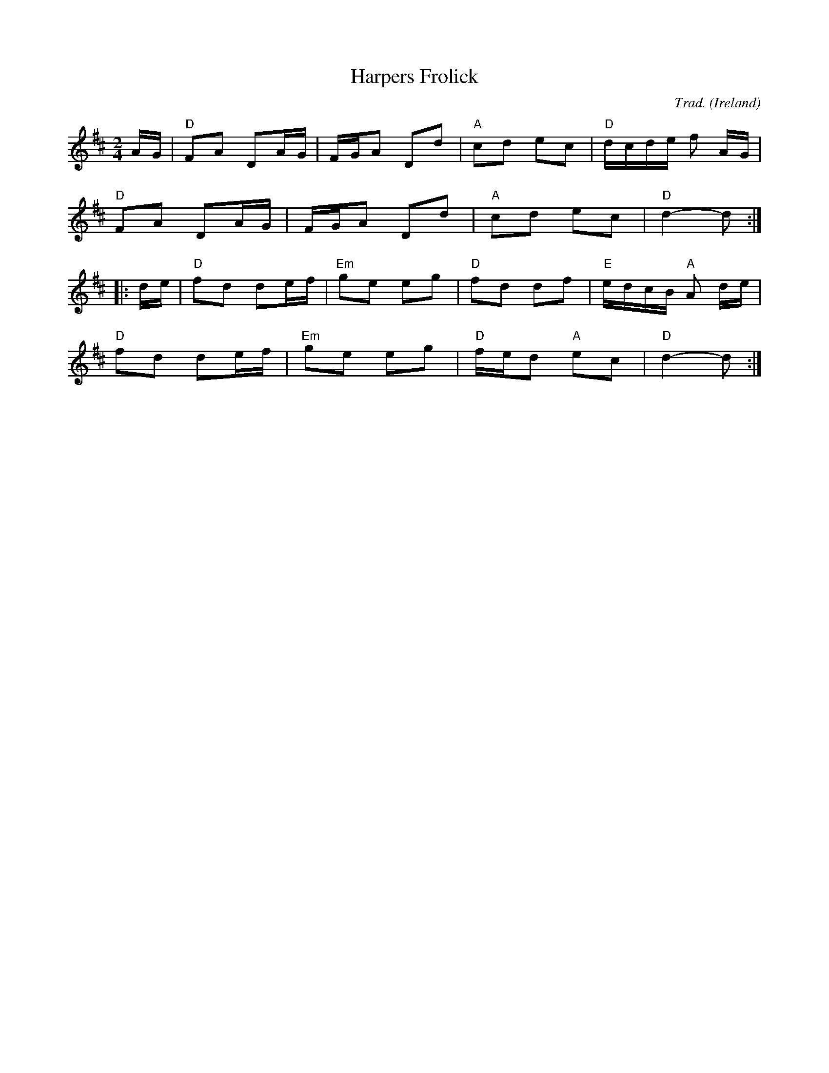 X: 1
T: Harpers Frolick
F: http://www.tuneworks.co.uk/
R: Polka
C: Trad.
O: Ireland
M: 2/4
L: 1/16
K: D
AG |\
"D"F2A2 D2AG | FGA2 D2d2 | "A"c2d2 e2c2 | "D"dcde f2 AG |
"D"F2A2 D2AG | FGA2 D2d2 | "A"c2d2 e2c2 | "D"d4- d2 :|
|: de |\
"D"f2d2 d2ef | "Em"g2e2 e2g2 | "D"f2d2 d2f2 | "E"edcB "A"A2 de |
"D"f2d2 d2ef | "Em"g2e2 e2g2 | "D"fed2 "A"e2c2 | "D"d4- d2 :|
